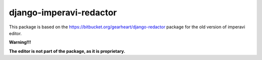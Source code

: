 ===========================
django-imperavi-redactor
===========================

This package is based on the https://bitbucket.org/gearheart/django-redactor package for the old version of imperavi editor.


**Warning!!!**

**The editor is not part of the package, as it is proprietary.**
